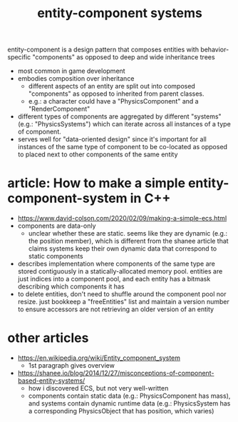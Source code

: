 #+TITLE: entity-component systems

entity-component is a design pattern that composes entities with behavior-specific "components" as
opposed to deep and wide inheritance trees

- most common in game development
- embodies composition over inheritance
  - different aspects of an entity are split out into composed "components" as opposed to inherited from parent
    classes.
  - e.g.: a character could have a "PhysicsComponent" and a "RenderComponent"
- different types of components are aggregated by different "systems" (e.g.: "PhysicsSystems") which
  can iterate across all instances of a type of component.
- serves well for "data-oriented design" since it's important for all instances of the same type of
  component to be co-located as opposed to placed next to other components of the same entity
* article: How to make a simple entity-component-system in C++
  - https://www.david-colson.com/2020/02/09/making-a-simple-ecs.html
  - components are data-only
    - unclear whether these are static. seems like they are dynamic (e.g.: the position member),
      which is different from the shanee article that claims systems keep their own dynamic data
      that correspond to static components
  - describes implementation where components of the same type are stored contiguously in a
    statically-allocated memory pool. entities are just indices into a component pool, and each
    entity has a bitmask describing which components it has
  - to delete entities, don't need to shuffle around the component pool nor resize. just bookkeep a
    "freeEntities" list and maintain a version number to ensure accessors are not retrieving an
    older version of an entity
* other articles
  - https://en.wikipedia.org/wiki/Entity_component_system
    - 1st paragraph gives overview
  - https://shanee.io/blog/2014/12/27/misconceptions-of-component-based-entity-systems/
    - how i discovered ECS, but not very well-written
    - components contain static data (e.g.: PhysicsComponent has mass), and systems contain dynamic
      runtime data (e.g.: PhysicsSystem has a corresponding PhysicsObject that has position, which varies)
